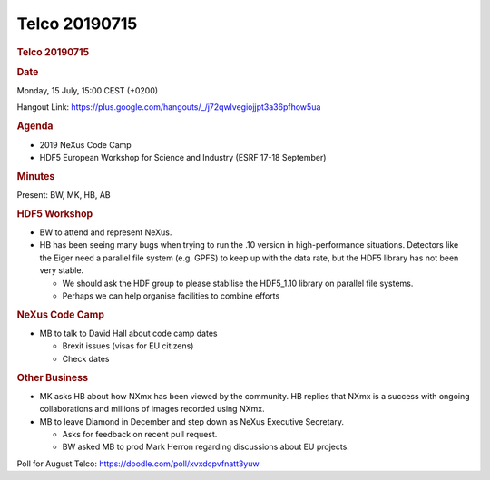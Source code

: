 =================
Telco 20190715
=================

.. container:: content

   .. container:: page

      .. rubric:: Telco 20190715
         :name: telco-20190715
         :class: page-title

      .. rubric:: Date
         :name: Telco_20190715_date

      Monday, 15 July, 15:00 CEST (+0200)

      Hangout Link:
      https://plus.google.com/hangouts/_/j72qwlvegiojjpt3a36pfhow5ua

      .. rubric:: Agenda
         :name: Telco_20190715_agenda

      -  2019 NeXus Code Camp
      -  HDF5 European Workshop for Science and Industry (ESRF 17-18
         September)

      .. rubric:: Minutes
         :name: Telco_20190715_minutes

      Present: BW, MK, HB, AB

      .. rubric:: HDF5 Workshop
         :name: Telco_20190715_hdf5-workshop

      -  BW to attend and represent NeXus.
      -  HB has been seeing many bugs when trying to run the .10 version
         in high-performance situations. Detectors like the Eiger need a
         parallel file system (e.g. GPFS) to keep up with the data rate,
         but the HDF5 library has not been very stable.

         -  We should ask the HDF group to please stabilise the
            HDF5_1.10 library on parallel file systems.
         -  Perhaps we can help organise facilities to combine efforts

      .. rubric:: NeXus Code Camp
         :name: Telco_20190715_nexus-code-camp

      -  MB to talk to David Hall about code camp dates

         -  Brexit issues (visas for EU citizens)
         -  Check dates

      .. rubric:: Other Business
         :name: Telco_20190715_other-business

      -  MK asks HB about how NXmx has been viewed by the community. HB
         replies that NXmx is a success with ongoing collaborations and
         millions of images recorded using NXmx.

      -  MB to leave Diamond in December and step down as NeXus
         Executive Secretary.

         -  Asks for feedback on recent pull request.
         -  BW asked MB to prod Mark Herron regarding discussions about
            EU projects.

      Poll for August Telco: https://doodle.com/poll/xvxdcpvfnatt3yuw
